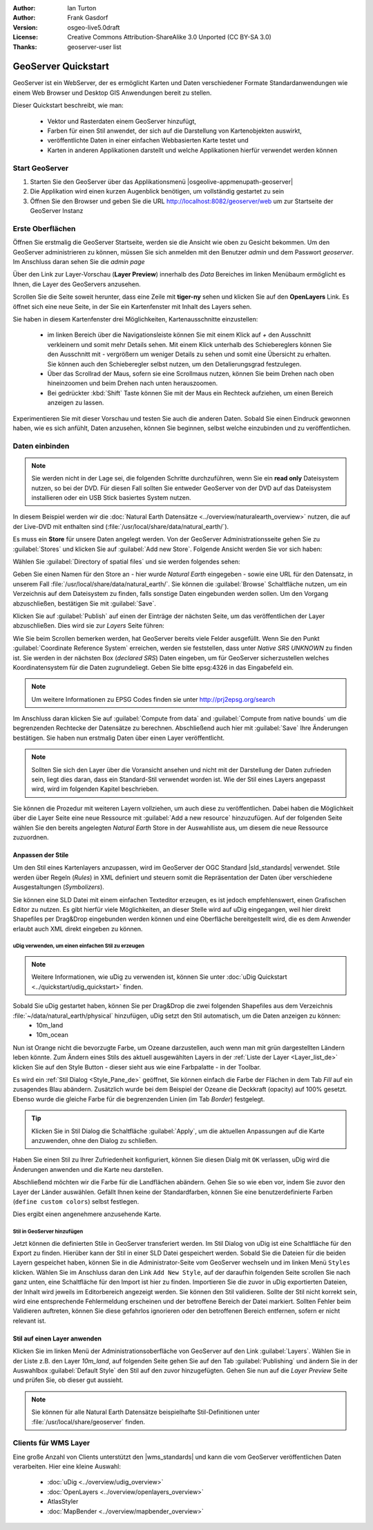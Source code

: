 :Author: Ian Turton
:Author: Frank Gasdorf 
:Version: osgeo-live5.0draft
:License: Creative Commons Attribution-ShareAlike 3.0 Unported  (CC BY-SA 3.0)
:Thanks: geoserver-user list

.. |GS| replace:: GeoServer
.. |UG| replace:: uDig 

.. image:: /images/project_logos/logo-GeoServer.png
  :alt: project logo
  :align: right

.. image:: /images/logos/OSGeo_project.png
  :scale: 100
  :alt: OSGeo Project
  :align: right
  :target: http://www.osgeo.org

********************************************************************************
GeoServer Quickstart 
********************************************************************************

GeoServer ist ein WebServer, der es ermöglicht Karten und Daten verschiedener Formate Standardanwendungen wie einem Web Browser und Desktop GIS Anwendungen bereit zu stellen.

Dieser Quickstart beschreibt, wie man:

  * Vektor und Rasterdaten einem |GS| hinzufügt,
  * Farben für einen Stil anwendet, der sich auf die Darstellung von Kartenobjekten auswirkt,
  * veröffentlichte Daten in einer einfachen Webbasierten Karte testet und
  * Karten in anderen Applikationen darstellt und welche Applikationen hierfür verwendet werden können

Start |GS|
================================================================================

#. Starten Sie den |GS| über das Applikationsmenü |osgeolive-appmenupath-geoserver|
#. Die Applikation wird einen kurzen Augenblick benötigen, um vollständig gestartet zu sein
#. Öffnen Sie den Browser und geben Sie die URL http://localhost:8082/geoserver/web um zur Startseite der |GS| Instanz

.. image:: /images/screenshots/800x600/geoserver-login.png
    :scale: 70 %

Erste Oberflächen
================================================================================

Öffnen Sie erstmalig die |GS| Startseite, werden sie die Ansicht wie oben zu Gesicht bekommen. 
Um den |GS| administrieren zu können, müssen Sie sich anmelden mit den Benutzer `admin` und dem Passwort `geoserver`. 
Im Anschluss daran sehen Sie die *admin page*

.. image:: /images/screenshots/800x600/geoserver-welcome.png
    :scale: 70 %

Über den Link zur Layer-Vorschau (**Layer Preview**) innerhalb des *Data* Bereiches im linken Menübaum 
ermöglicht es Ihnen, die Layer des GeoServers anzusehen.

.. image:: /images/screenshots/800x600/geoserver-layerpreview.png
    :scale: 70 %

Scrollen Sie die Seite soweit herunter, dass eine Zeile mit **tiger-ny** sehen und klicken Sie auf 
den **OpenLayers** Link. Es öffnet sich eine neue Seite, in der Sie ein Kartenfenster mit Inhalt des Layers sehen.

.. image:: /images/screenshots/800x600/geoserver-preview.png
    :scale: 70 %
    
Sie haben in diesem Kartenfenster drei Möglichkeiten, Kartenausschnitte einzustellen:

        * im linken Bereich über die Navigationsleiste können Sie mit einem Klick auf `+` den Ausschnitt verkleinern und somit mehr Details sehen. Mit einem Klick unterhalb des Schiebereglers können Sie den Ausschnitt mit `-` vergrößern um weniger Details zu sehen und somit eine Übersicht zu erhalten. Sie können auch den Schieberegler selbst nutzen, um den Detalierungsgrad festzulegen.

        * Über das Scrollrad der Maus, sofern sie eine Scrollmaus nutzen, können Sie beim Drehen nach oben hineinzoomen und beim Drehen nach unten herauszoomen.

        * Bei gedrückter :kbd:`Shift` Taste können Sie mit der Maus ein Rechteck aufziehen, um einen Bereich anzeigen zu lassen.

Experimentieren Sie mit dieser Vorschau und testen Sie auch die anderen Daten. Sobald Sie einen Eindruck gewonnen haben, wie es sich anfühlt, Daten anzusehen, können Sie beginnen, selbst welche einzubinden und zu veröffentlichen.

Daten einbinden
================================================================================

.. note::
    Sie werden nicht in der Lage sei, die folgenden Schritte durchzuführen, wenn 
    Sie ein **read only** Dateisystem nutzen, so bei der DVD. Für diesen Fall sollten 
    Sie entweder |GS| von der DVD auf das Dateisystem installieren oder ein USB Stick 
    basiertes System nutzen.
	
In diesem Beispiel werden wir die :doc:`Natural Earth Datensätze <../overview/naturalearth_overview>` nutzen, die auf der Live-DVD mit enthalten sind (:file:`/usr/local/share/data/natural_earth/`).

Es muss ein **Store** für unsere Daten angelegt werden. Von der |GS| Administrationsseite gehen Sie zu :guilabel:`Stores` und klicken Sie auf :guilabel:`Add new Store`. Folgende Ansicht werden Sie vor sich haben:

.. image:: /images/screenshots/800x600/geoserver-newstore.png
    :align: center
    :scale: 70 %
    :alt: Die New Store Seite

Wählen Sie :guilabel:`Directory of spatial files` und sie werden folgendes sehen:

.. image:: /images/screenshots/800x600/geoserver-new-vector.png
    :align: center
    :scale: 70 %
    :alt: Ausfüllen der New Store Seite

Geben Sie einen Namen für den Store an - hier wurde *Natural Earth* eingegeben - sowie eine URL
für den Datensatz, in unserem Fall :file:`/usr/local/share/data/natural_earth/`. Sie können die 
:guilabel:`Browse` Schaltfläche nutzen, um ein Verzeichnis auf dem Dateisystem zu finden, falls 
sonstige Daten eingebunden werden sollen. Um den Vorgang abzuschließen, bestätigen Sie mit :guilabel:`Save`.

.. image:: /images/screenshots/800x600/geoserver-naturalearth.png
    :align: center 
    :scale: 70 %
    :alt: Der Natural Earth Datastore

Klicken Sie auf :guilabel:`Publish` auf einen der Einträge der nächsten Seite, um das veröffentlichen 
der Layer abzuschließen. Dies wird sie zur *Layers* Seite führen: 

.. image:: /images/screenshots/800x600/geoserver-publish.png
    :align: center
    :scale: 70 %
    :alt: Die Layer `Publishing` Seite

Wie Sie beim Scrollen bemerken werden, hat |GS| bereits viele Felder ausgefüllt. 
Wenn Sie den Punkt :guilabel:`Coordinate Reference System` erreichen, werden sie 
feststellen, dass unter *Native SRS* `UNKNOWN` zu finden ist. Sie werden
in der nächsten Box (*declared SRS*) Daten eingeben, um für |GS| sicherzustellen
welches Koordinatensystem für die Daten zugrundeliegt. Geben Sie bitte epsg:4326 in das Eingabefeld ein. 

.. note:: Um weitere Informationen zu EPSG Codes finden sie unter `http://prj2epsg.org/search <http://prj2epsg.org/search>`_

Im Anschluss daran klicken Sie auf :guilabel:`Compute from data` and :guilabel:`Compute from native bounds` um die begrenzenden 
Rechtecke der Datensätze zu berechnen. Abschließend auch hier mit :guilabel:`Save` Ihre Änderungen bestätigen. Sie haben nun 
erstmalig Daten über einen Layer veröffentlicht.

.. note::
    Sollten Sie sich den Layer über die Voransicht ansehen und nicht mit der Darstellung der Daten zufrieden sein, liegt dies daran, 
    dass ein Standard-Stil verwendet worden ist. Wie der Stil eines Layers angepasst wird, wird im folgenden Kapitel beschrieben.

Sie können die Prozedur mit weiteren Layern vollziehen, um auch diese zu veröffentlichen. Dabei haben die Möglichkeit über die Layer 
Seite eine neue Ressource mit :guilabel:`Add a new resource` hinzuzufügen. Auf der folgenden Seite wählen Sie den bereits angelegten 
*Natural Earth* Store in der Auswahlliste aus, um diesem die neue Ressource zuzuordnen. 

Anpassen der Stile
--------------------------------------------------------------------------------
Um den Stil eines Kartenlayers anzupassen, wird im |GS| der OGC Standard |sld_standards| verwendet. Stile werden über Regeln (*Rules*) in XML definiert und steuern somit die Repräsentation der Daten über verschiedene Ausgestaltungen (*Symbolizers*).

Sie können eine SLD Datei mit einem einfachen Texteditor erzeugen, es ist jedoch empfehlenswert, einen Grafischen Editor zu nutzen. Es gibt hierfür viele Möglichkeiten, an dieser Stelle wird auf |UG| eingegangen, weil hier direkt Shapefiles per Drag&Drop eingebunden werden können und eine Oberfläche bereitgestellt wird, die es dem Anwender erlaubt auch XML direkt eingeben zu können.

|UG| verwenden, um einen einfachen Stil zu erzeugen
```````````````````````````````````````````````````

.. note::
   Weitere Informationen, wie uDig zu verwenden ist, können Sie unter :doc:`uDig Quickstart <../quickstart/udig_quickstart>` finden. 

Sobald Sie |UG| gestartet haben, können Sie per Drag&Drop die zwei folgenden Shapefiles aus dem Verzeichnis :file:`~/data/natural_earth/physical` hinzufügen, |UG| setzt den Stil automatisch, um die Daten anzeigen zu können:
  * 10m_land
  * 10m_ocean

.. image:: /images/screenshots/800x600/geoserver-udig_startup.png
   :align: center
   :scale: 70 %
   :alt: Standard Styling in uDig

Nun ist Orange nicht die bevorzugte Farbe, um Ozeane darzustellen, auch wenn man mit grün dargestellten Ländern leben 
könnte. Zum Ändern eines Stils des aktuell ausgewählten Layers in der :ref:`Liste der Layer <Layer_list_de>` 
klicken Sie auf den Style Button - dieser sieht aus wie eine Farbpalatte - in der Toolbar.

.. _Layer_list_de:
.. image:: /images/screenshots/800x600/geoserver-layer-chooser.png
   :align: center
   :scale: 70 %
   :alt: Die Listenansicht der Layer

Es wird ein :ref:`Stil Dialog <Style_Pane_de>` geöffnet, Sie können einfach die Farbe der Flächen in dem Tab `Fill` auf 
ein zusagendes Blau abändern. Zusätzlich wurde bei dem Beispiel der Ozeane die Deckkraft (opacity) auf 100% gesetzt. 
Ebenso wurde die gleiche Farbe für die begrenzenden Linien (im Tab `Border`) festgelegt.

.. _Style_Pane_de:
.. image:: /images/screenshots/800x600/geoserver-style-pane.png
   :align: center
   :scale: 70 %
   :alt: Der Stil Dialog

.. tip:: 
     Klicken Sie in Stil Dialog die Schaltfläche :guilabel:`Apply`, um die aktuellen Anpassungen auf die Karte 
     anzuwenden, ohne den Dialog zu schließen.

Haben Sie einen Stil zu Ihrer Zufriedenheit konfiguriert, können Sie diesen Dialg mit 
``OK`` verlassen, |UG| wird die Änderungen anwenden und die Karte neu darstellen.

.. image:: /images/screenshots/800x600/geoserver-blue-ocean.png
   :align: center
   :scale: 70 %
   :alt: Blaue Ozeane

Abschließend möchten wir die Farbe für die Landflächen abändern. Gehen Sie so wie eben vor, indem Sie zuvor den Layer 
der Länder auswählen. Gefällt Ihnen keine der Standardfarben, können Sie eine benutzerdefinierte Farben (``define custom colors``) 
selbst festlegen.

.. image:: /images/screenshots/800x600/geoserver-custom-colour.png
   :align: center
   :scale: 70 %
   :alt: Definition der Farbe für Landflächen

Dies ergibt einen angenehmere anzusehende Karte.

.. image:: /images/screenshots/800x600/geoserver-basic-world.png
   :align: center
   :scale: 70 %
   :alt: Basis Weltkarte

Stil in |GS| hinzufügen
```````````````````````

Jetzt können die definierten Stile in |GS| transferiert werden. Im Stil Dialog von |UG|
ist eine Schaltfläche für den Export zu finden. Hierüber kann der Stil in einer SLD 
Datei gespeichert werden. Sobald Sie die Dateien für die beiden Layern gespeichet haben, können 
Sie in die Administrator-Seite vom |GS| wechseln und im linken Menü ``Styles``  klicken. Wählen
Sie im Anschluss daran den Link ``Add New Style``, auf der daraufhin folgenden Seite scrollen Sie 
nach ganz unten, eine Schaltfläche für den Import ist hier zu finden.
Importieren Sie die zuvor in |UG| exportierten Dateien, der Inhalt wird jeweils im Editorbereich 
angezeigt werden. Sie können den Stil validieren. Sollte der Stil nicht korrekt sein, wird eine 
entsprechende Fehlermeldung erscheinen und der betroffene Bereich der Datei markiert. Sollten 
Fehler beim Validieren auftreten, können Sie diese gefahrlos ignorieren oder den betroffenen Bereich 
entfernen, sofern er nicht relevant ist.

.. image:: /images/screenshots/800x600/geoserver-add-style.png
   :align: center
   :scale: 70 %
   :alt: Stil zu GeoServer hinzufügen


Stil auf einen Layer anwenden
--------------------------------------------------------------------------------

Klicken Sie im linken Menü der Administrationsoberfläche von |GS| 
auf den Link :guilabel:`Layers`. Wählen Sie in der Liste z.B. den 
Layer *10m_land*, auf folgenden Seite gehen Sie auf den Tab 
:guilabel:`Publishing` und ändern Sie in der Auswahlbox :guilabel:`Default Style`
den Stil auf den zuvor hinzugefügten. Gehen Sie nun auf die *Layer Preview* 
Seite und prüfen Sie, ob dieser gut aussieht.

.. note::
    Sie können für alle Natural Earth Datensätze beispielhafte Stil-Definitionen unter :file:`/usr/local/share/geoserver` finden. 

.. TBD (Benötigt mehr Speicher)
    Hinzufügen von Rasterdaten
    ==========================

    In the Natural Earth folder is a folder :file:`HYP_50M_SR_W` which
    contains a raster image. You can serve this up in |GS| directly by
    going to the stores page and selecting :guilabel:`New Stores->World
    Image` and type
    *file:/home/user/data/natural_earth/HYP_50M_SR_W/HYP_50M_SR_W.tif*
    into the :guilabel:`URL` box.

    .. image:: /images/screenshots/800x600/geoserver-raster.png
        :align: center
        :scale: 70 %
        :alt: Adding a Raster

    The click :guilabel:`Save` this will take you to the *New Layers
    Chooser* then click publish and :guilabel:`Save` to finish adding the
    raster. If you go to the Layers Preview page you
    can see the new image. 

Clients für WMS Layer
================================================================================

Eine große Anzahl von Clients unterstützt den |wms_standards| 
und kann die vom |GS| veröffentlichen Daten verarbeiten.
Hier eine kleine Auswahl:

    * :doc:`uDig <../overview/udig_overview>`
    * :doc:`OpenLayers <../overview/openlayers_overview>`
    * AtlasStyler 
    * :doc:`MapBender <../overview/mapbender_overview>`
